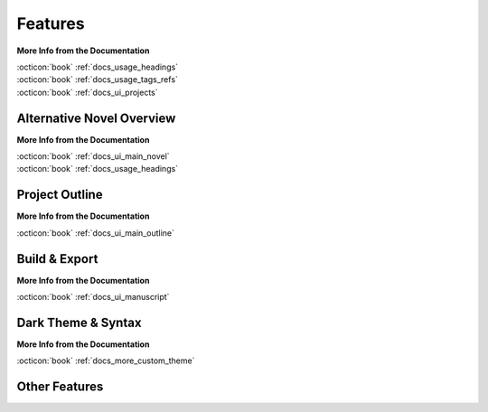.. _main_features:

********
Features
********

.. _Open Document: https://opendocumentformat.org/
.. _Typicons: https://www.s-ings.com/typicons/


.. grid:: 2
   :margin: 4 4 0 0
   :gutter: 0
   :padding: 0

   .. grid-item::
      :padding: 1 0 0 3

      novelWriter allows you to break down your novel in whatever way you need, and into as many
      documents as you want to. You can drag and drop them into a custom order, and organised them
      into folders. Documents can even have sub-documents.

      Cross-references to your project notes are defined by convenient meta keyword/value tags in
      your documents and notes. You can also insert comments that can be included in the
      manuscript.

   .. grid-item::
      :padding: 0 0 3 0

      .. image:: images/feat_editor_light.png
         :class: dark-light
         :width: 100%

**More Info from the Documentation**

| :octicon:`book` :ref:`docs_usage_headings`
| :octicon:`book` :ref:`docs_usage_tags_refs`
| :octicon:`book` :ref:`docs_ui_projects`


Alternative Novel Overview
==========================

.. grid:: 2
   :margin: 4 4 0 0
   :gutter: 0
   :padding: 0

   .. grid-item::
      :padding: 1 0 0 3

      When you have structured the main sections of your novel in terms of chapters and scenes,
      you can switch to the **Novel View** instead.

      The **Novel View** lets you see the full structure of your novel in terms of headings rather
      than document files. You can still open each chapter or scene for editing like from
      the regular **Project Tree**.

   .. grid-item::
      :padding: 0 0 3 0

      .. image:: images/feat_novelview_light.png
         :class: dark-light
         :width: 100%

**More Info from the Documentation**

| :octicon:`book` :ref:`docs_ui_main_novel`
| :octicon:`book` :ref:`docs_usage_headings`


Project Outline
===============

.. grid:: 2
   :margin: 4 4 0 0
   :gutter: 0
   :padding: 0

   .. grid-item::
      :padding: 1 0 0 3

      The **Outline View** gives you a complete overview of the structure of your novel in terms of
      your chapters and scenes.

      It also shows you all the associated meta data and cross-references in columns. A default set
      of columns are visible, but you can add more from the configuration button in the toolbar.

   .. grid-item::
      :padding: 0 0 3 0

      .. image:: images/feat_outline_light.png
         :class: dark-light
         :width: 100%

**More Info from the Documentation**

| :octicon:`book` :ref:`docs_ui_main_outline`


Build & Export
==============

.. grid:: 2
   :margin: 4 4 0 0
   :gutter: 0
   :padding: 0

   .. grid-item::
      :padding: 1 0 0 3

      The **Build Manuscript** tool lets you assemble all your files into a single document. You
      can filter what to include to make a manuscript, make a draft of your novel outline, or
      compile a document of all your notes.

      The result can be printed or saved to an Open Document, a Word Document, as well as PDF, HTML
      and Markdown. The `Open Document`_ format is supported by most open source and commercial
      word processors. You can also print the manuscript.

   .. grid-item::
      :padding: 1 0 3 0

      .. image:: images/feat_build_light.png
         :class: dark-light
         :width: 100%

**More Info from the Documentation**

| :octicon:`book` :ref:`docs_ui_manuscript`


Dark Theme & Syntax
===================

.. grid:: 2
   :margin: 4 4 0 0
   :gutter: 0
   :padding: 0

   .. grid-item::
      :padding: 1 0 0 3

      novelWriter comes with a number of colour themes. You also have several icon themes and icon
      styles to choose from. The icon colours are matched to the colour theme.

      In addition, you can choose from a number of light and dark document "syntax" themes for the
      text editor and viewer. These are chosen separately from the GUI theme as there are a lot
      more of them.

   .. grid-item::
      :padding: 0 0 3 0

      .. image:: images/feat_editor_dark.png
         :class: dark-light
         :width: 100%

**More Info from the Documentation**

| :octicon:`book` :ref:`docs_more_custom_theme`


Other Features
==============

.. grid:: 2
   :margin: 4 4 0 0
   :gutter: 0
   :padding: 0

   .. grid-item::
      :padding: 1 0 0 3

      **Document Viewer**

      Any document, including the document you’re editing, can be viewed in parallel in a separate
      view panel.

      **Editor Focus Mode**

      In **Focus Mode**, the editor covers the full window, hiding away the project tree and the
      view panel so you can focus on your text.

   .. grid-item::
      :padding: 1 0 3 0

      **Follow Links & References**

      Tags and references are clickable in the viewer and control-clickable in the editor so you
      can quickly navigate between your notes while writing.

      Documents open in the view panel will also have a list of all other documents pointing back
      to it in the **References** box at the bottom.
